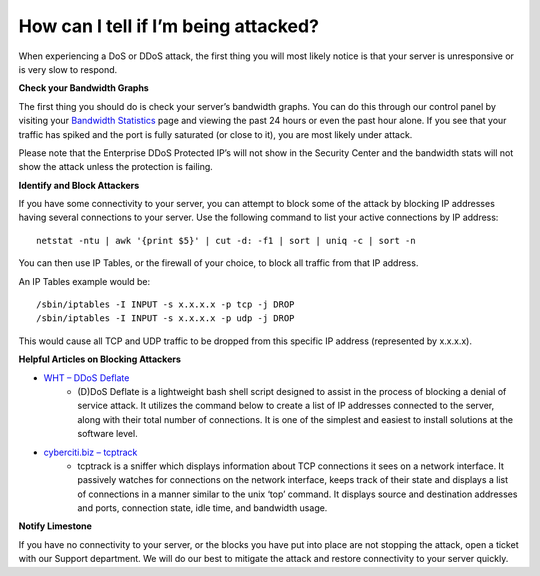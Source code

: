 How can I tell if I’m being attacked?
=====================================

When experiencing a DoS or DDoS attack, the first thing you will most likely
notice is that your server is unresponsive or is very slow to respond.

**Check your Bandwidth Graphs**


The first thing you should do is check your server’s bandwidth graphs. You can
do this through our control panel by visiting your `Bandwidth Statistics
<https://one.limestonenetworks.com/servers/bandwidth.html?range=day>`_
page and viewing the past 24 hours or even the past hour alone. If you see that
your traffic has spiked and the port is fully saturated (or close to it), you
are most likely under attack.


Please note that the Enterprise DDoS Protected IP’s will not show in the
Security Center and the bandwidth stats will not show the attack unless the
protection is failing.

**Identify and Block Attackers**


If you have some connectivity to your server, you can attempt to block some of
the attack by blocking IP addresses having several connections to your server.
Use the following command to list your active connections by IP address:

::

 netstat -ntu | awk '{print $5}' | cut -d: -f1 | sort | uniq -c | sort -n

You can then use IP Tables, or the firewall of your choice, to block all
traffic from that IP address.

An IP Tables example would be:
::

 /sbin/iptables -I INPUT -s x.x.x.x -p tcp -j DROP
 /sbin/iptables -I INPUT -s x.x.x.x -p udp -j DROP

This would cause all TCP and UDP traffic to be dropped from this specific IP
address (represented by x.x.x.x).


**Helpful Articles on Blocking Attackers**


- `WHT – DDoS Deflate <http://www.webhostingtalk.com/showthread.php?t=877639>`_
   - (D)DoS Deflate is a lightweight bash shell script designed to assist in
     the process of blocking a denial of service attack. It utilizes the
     command below to create a list of IP addresses connected to the server,
     along with their total number of connections. It is one of the simplest
     and easiest to install solutions at the software level.


- `cyberciti.biz – tcptrack <https://www.cyberciti.biz/faq/rhel-track-monitor-tcp-connections-on-network/>`_
   - tcptrack is a sniffer which displays information about TCP connections it
     sees on a network interface. It passively watches for connections on the
     network interface, keeps track of their state and displays a list of
     connections in a manner similar to the unix ‘top’ command. It displays
     source and destination addresses and ports, connection state, idle time,
     and bandwidth usage.

**Notify Limestone**

If you have no connectivity to your server, or the blocks you have put into
place are not stopping the attack, open a ticket with our Support department.
We will do our best to mitigate the attack and restore connectivity to your
server quickly.

.. disqus::
